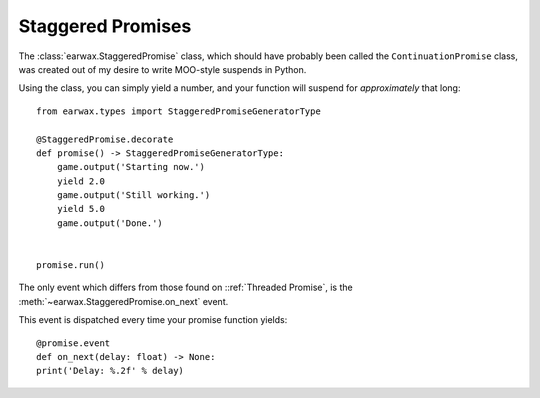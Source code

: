 Staggered Promises
==================

The :class:`earwax.StaggeredPromise` class, which should have probably been called the ``ContinuationPromise`` class, was created out of my desire to write MOO-style suspends in Python.

Using the class, you can simply yield a number, and your function will suspend for *approximately* that long::

    from earwax.types import StaggeredPromiseGeneratorType

    @StaggeredPromise.decorate
    def promise() -> StaggeredPromiseGeneratorType:
        game.output('Starting now.')
        yield 2.0
        game.output('Still working.')
        yield 5.0
        game.output('Done.')


    promise.run()

The only event which differs from those found on ::ref:`Threaded Promise`, is the :meth:`~earwax.StaggeredPromise.on_next` event.

This event is dispatched every time your promise function yields::

    @promise.event
    def on_next(delay: float) -> None:
    print('Delay: %.2f' % delay)
